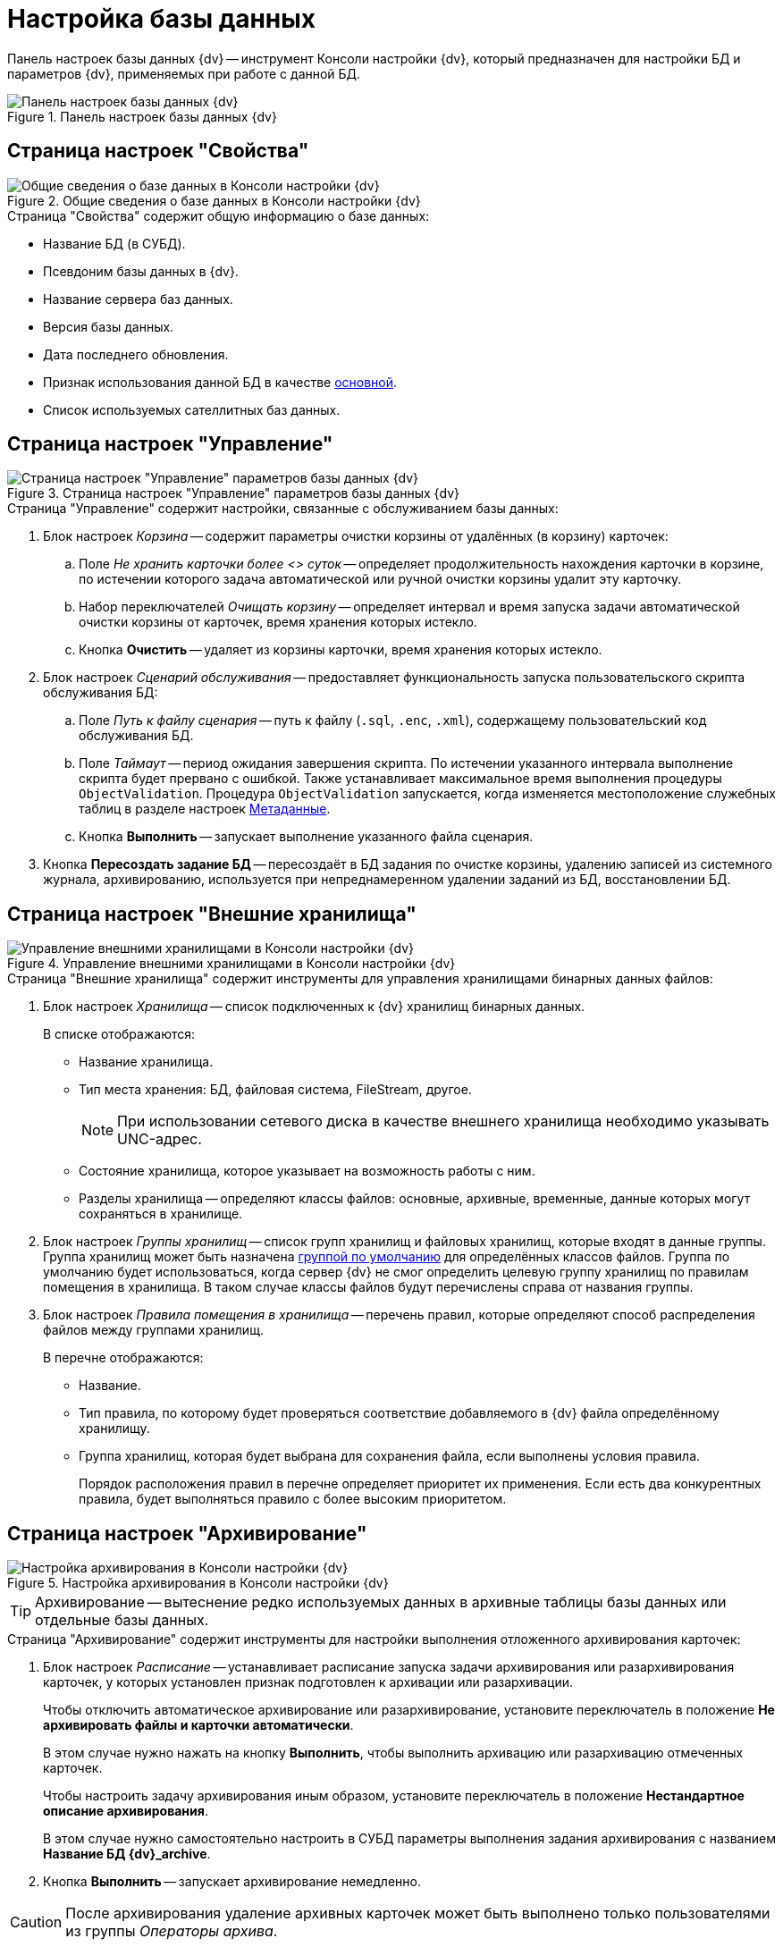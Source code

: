 = Настройка базы данных

Панель настроек базы данных {dv} -- инструмент Консоли настройки {dv}, который предназначен для настройки БД и параметров {dv}, применяемых при работе с данной БД.

.Панель настроек базы данных {dv}
image::db-properties.png[Панель настроек базы данных {dv}]

[#properties]
== Страница настроек "Свойства"

.Общие сведения о базе данных в Консоли настройки {dv}
image::db-properties.png[Общие сведения о базе данных в Консоли настройки {dv}]

.Страница "Свойства" содержит общую информацию о базе данных:
* Название БД (в СУБД).
* Псевдоним базы данных в {dv}.
* Название сервера баз данных.
* Версия базы данных.
* Дата последнего обновления.
* Признак использования данной БД в качестве xref:db-default.adoc[основной].
* Список используемых сателлитных баз данных.

[#management]
== Страница настроек "Управление"

.Страница настроек "Управление" параметров базы данных {dv}
image::db-management.png[Страница настроек "Управление" параметров базы данных {dv}]

.Страница "Управление" содержит настройки, связанные с обслуживанием базы данных:
. Блок настроек _Корзина_ -- содержит параметры очистки корзины от удалённых (в корзину) карточек:
.. Поле _Не хранить карточки более <> суток_ -- определяет продолжительность нахождения карточки в корзине, по истечении которого задача автоматической или ручной очистки корзины удалит эту карточку.
.. Набор переключателей _Очищать корзину_ -- определяет интервал и время запуска задачи автоматической очистки корзины от карточек, время хранения которых истекло.
.. Кнопка *Очистить* -- удаляет из корзины карточки, время хранения которых истекло.
. Блок настроек _Сценарий обслуживания_ -- предоставляет функциональность запуска пользовательского скрипта обслуживания БД:
.. Поле _Путь к файлу сценария_ -- путь к файлу (`.sql`, `.enc`, `.xml`), содержащему пользовательский код обслуживания БД.
.. Поле _Таймаут_ -- период ожидания завершения скрипта. По истечении указанного интервала выполнение скрипта будет прервано с ошибкой. Также устанавливает максимальное время выполнения процедуры `ObjectValidation`. Процедура `ObjectValidation` запускается, когда изменяется местоположение служебных таблиц в разделе настроек xref:console-db-config.adoc#metadata[Метаданные].
.. Кнопка *Выполнить* -- запускает выполнение указанного файла сценария.
. Кнопка *Пересоздать задание БД* -- пересоздаёт в БД задания по очистке корзины, удалению записей из системного журнала, архивированию, используется при непреднамеренном удалении заданий из БД, восстановлении БД.

[#externalStorage]
== Страница настроек "Внешние хранилища"

.Управление внешними хранилищами в Консоли настройки {dv}
image::db-external-storage.png[Управление внешними хранилищами в Консоли настройки {dv}]

.Страница "Внешние хранилища" содержит инструменты для управления хранилищами бинарных данных файлов:
. Блок настроек _Хранилища_ -- список подключенных к {dv} хранилищ бинарных данных.
+
.В списке отображаются:
* Название хранилища.
* Тип места хранения: БД, файловая система, FileStream, другое.
+
[NOTE]
====
При использовании сетевого диска в качестве внешнего хранилища необходимо указывать UNC-адрес.
====
+
* Состояние хранилища, которое указывает на возможность работы с ним.
* Разделы хранилища -- определяют классы файлов: основные, архивные, временные, данные которых могут сохраняться в хранилище.
+
. Блок настроек _Группы хранилищ_ -- список групп хранилищ и файловых хранилищ, которые входят в данные группы. Группа хранилищ может быть назначена xref:storage-default.adoc[группой по умолчанию] для определённых классов файлов. Группа по умолчанию будет использоваться, когда сервер {dv} не смог определить целевую группу хранилищ по правилам помещения в хранилища. В таком случае классы файлов будут перечислены справа от названия группы.
. Блок настроек _Правила помещения в хранилища_ -- перечень правил, которые определяют способ распределения файлов между группами хранилищ.
+
.В перечне отображаются:
* Название.
* Тип правила, по которому будет проверяться соответствие добавляемого в {dv} файла определённому хранилищу.
* Группа хранилищ, которая будет выбрана для сохранения файла, если выполнены условия правила.
+
Порядок расположения правил в перечне определяет приоритет их применения. Если есть два конкурентных правила, будет выполняться правило с более высоким приоритетом.

[#archiving]
== Страница настроек "Архивирование"

.Настройка архивирования в Консоли настройки {dv}
image::create-panel-archiving.png[Настройка архивирования в Консоли настройки {dv}]

TIP: Архивирование -- вытеснение редко используемых данных в архивные таблицы базы данных или отдельные базы данных.

.Страница "Архивирование" содержит инструменты для настройки выполнения отложенного архивирования карточек:
. Блок настроек _Расписание_ -- устанавливает расписание запуска задачи архивирования или разархивирования карточек, у которых установлен признак подготовлен к архивации или разархивации.
+
****
Чтобы отключить автоматическое архивирование или разархивирование, установите переключатель в положение *Не архивировать файлы и карточки автоматически*.

В этом случае нужно нажать на кнопку *Выполнить*, чтобы выполнить архивацию или разархивацию отмеченных карточек.

Чтобы настроить задачу архивирования иным образом, установите переключатель в положение *Нестандартное описание архивирования*.

В этом случае нужно самостоятельно настроить в СУБД параметры выполнения задания архивирования с названием *Название БД {dv}_archive*.
****
+
. Кнопка *Выполнить* -- запускает архивирование немедленно.

[CAUTION]
====
После архивирования удаление архивных карточек может быть выполнено только пользователями из группы _Операторы архива_.
====

[#metadata]
== Страница настроек "Метаданные"

.Настройка метаданных в Консоли настройки {dv}
image::control-panel-metadata.png[Настройка метаданных в Консоли настройки {dv}]

.Страница "Метаданные" содержит инструменты преобразования динамических метаданных БД в расширенные:
. Кнопка *Преобразовать* -- немедленно преобразует динамические метаданные в расширенные.
+
[WARNING]
====
Перевод БД на расширенные метаданные является необратимым.

Динамические и расширенные метаданные отличаются способом их хранения в БД. Использование расширенных метаданных в большинстве случаев является предпочтительным.
====
+
. Кнопка *Настройки* -- открывает xref:db-service-tables.adoc[панель настройки расположения служебных таблиц].

[#log]
== Страница настроек "Журнал"

.Настройка метаданных в Консоли настройки {dv}
image::control-panel-log.png[Настройка метаданных в Консоли настройки {dv}]

Страница "Журнал" содержит инструменты для управления стратегией журналирования и архивацией журналов работы:

. Набор переключателей _Настройки логирования_ -- определяет общую стратегию журналирования:
* *Логировать все* -- в журнал работы будут попадать все события работы {dv}.
* *Фильтровать лог* -- в журнал работы будут попадать события, выбранные в разделе _Настройки журнала_ в справочнике _Системные настройки_.
* *Логировать только ошибки* -- в журнал работы будут попадать только ошибки {dv}.
. Блок настроек _{pl}_ -- определяет параметры архивирования журнала {pl}.
. Блок настроек _Безопасности_ -- определяет параметры архивирования журнала _Безопасности_.
. Блок настроек _Приложение_ -- определяет параметры архивирования журнала _Приложение_.

[#alwaysOn]
== Страница настроек "AlwaysOn"

.Настройки AlwaysOn в Консоли настройки {dv}
image::always-on-console.png[Настройки AlwaysOn в Консоли настройки {dv}]

На странице "AlwaysOn" настраиваются параметры работы {dv} с группой доступности xref:db-always-on.adoc[AlwaysOn] сервера Microsoft SQL. Данная страница будет скрыта, если база данных не входит в группу доступности AlwaysOn.

.Страница настроек содержит следующие элементы:
. Список _AlwaysOn ноды_ -- ноды, которые включены в AlwaysOn.
. Флаг `*Использовать AlwaysOn*` -- активирует работу сервера {dv} с группами доступности AlwaysOn.
. Флаг `*Использовать SoftPoint*` -- включает использование специальных алгоритмов подключения к узлам AlwaysOn, при использовании программного кластера компании SoftPoint.

[#caching]
== Страница настроек "Настройки кэширования"

.Настройки кэширования в Консоли настройки {dv}
image::create-panel-caching.png[Настройки кэширования в Консоли настройки {dv}]

.Страница "Настройки кэширования" содержит элементы настройки способа хранения временных данных сервера {dv} (серверный кэш):
. Раскрывающийся список *_Провайдер_* -- определяет способ кэширования:
+
--
.. *_InMemory_* -- кэш в памяти (сервера {dv}).
.. *_Redis_* -- кэш в хранилище Redis.
.. *_NoCache_* -- серверный кэш отключен.
--
+
****
.Способ кэширования выбирается исходя из конфигурации системы {dv}:
* Конфигурация включает только один экземпляр сервера приложений {dv}.
+
Работает или веб-сервис {dv} в IIS или служба *{sss}*.
+
Может быть выбран *_InMemory_* (предпочтительно) или *_Redis_*.
+
* Конфигурация включает несколько экземпляров сервера приложений {dv}, выполняющихся параллельно.
+
Работает веб-сервис {dv} в IIS и служба *{sss}*. Если параметр _Maximum Worker Processes_ в настройках пула приложений {dv} установлен в значение `2` и более, должен быть выбран вариант *_Redis_*. Если организован кластер серверов {dv}, должен быть выбран вариант *_Redis_*.
+
IMPORTANT: Отключать кэширование не рекомендуется так как это может снизить производительность сервера {dv}.
+
[TIP]
====
Часть данных сервер {dv} кэширует в файловую систему. На расположение таких данных настройка _Провайдер_ не виляет.
====
****
+
. Поле _Строка подключения_ -- строка подключения к Redis.
+
[TIP]
====
Пример настройки подключения к Redis приведён в пункте xref:redis-cache.adoc[].
====
+
. Флаг `*Включить счетчики производительности*` -- флаг, активирующий функцию записи информации, связанной с работой серверного кэша. Информация записывается в счетчики производительности ОС Windows.
